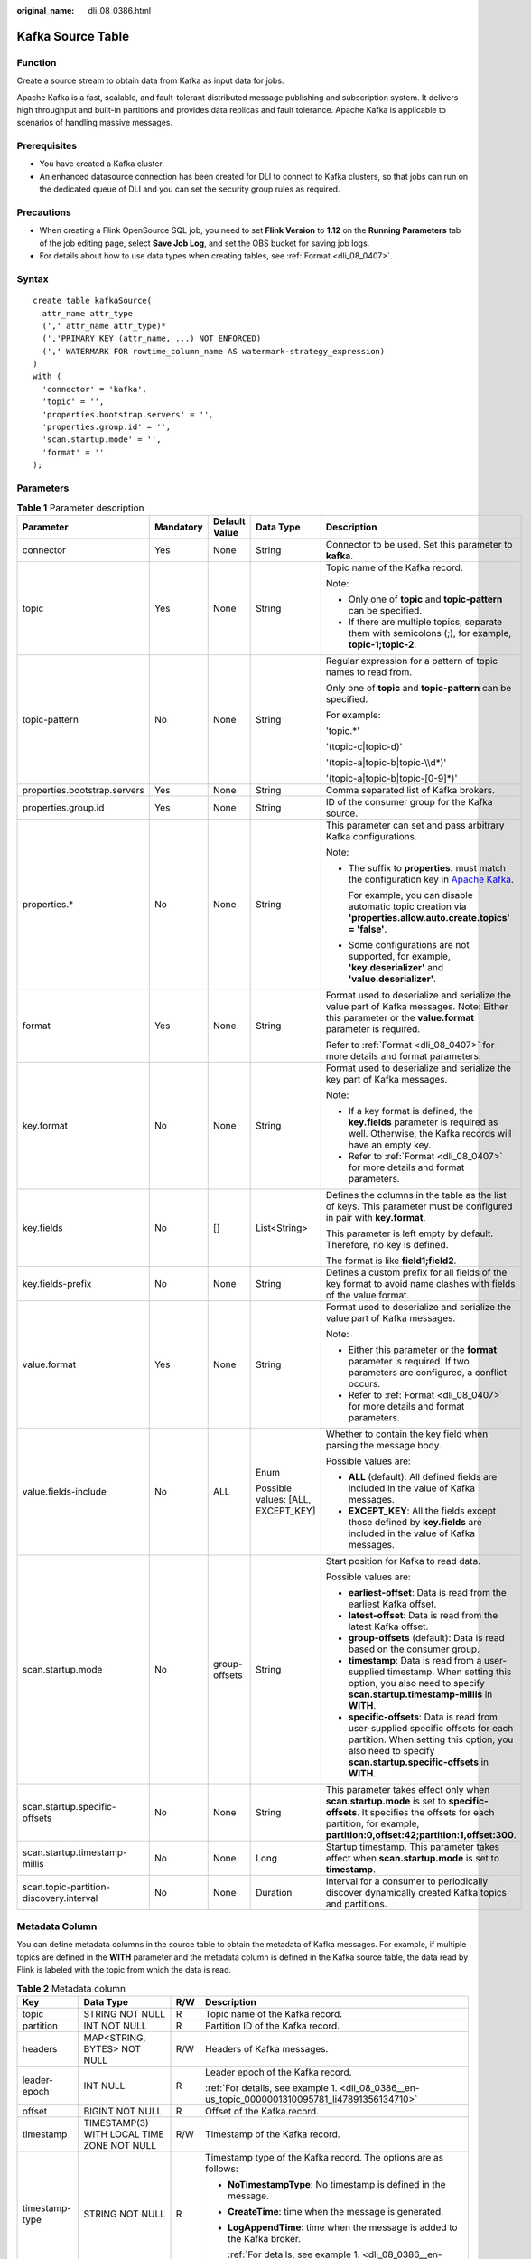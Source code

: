 :original_name: dli_08_0386.html

.. _dli_08_0386:

Kafka Source Table
==================

Function
--------

Create a source stream to obtain data from Kafka as input data for jobs.

Apache Kafka is a fast, scalable, and fault-tolerant distributed message publishing and subscription system. It delivers high throughput and built-in partitions and provides data replicas and fault tolerance. Apache Kafka is applicable to scenarios of handling massive messages.

Prerequisites
-------------

-  You have created a Kafka cluster.
-  An enhanced datasource connection has been created for DLI to connect to Kafka clusters, so that jobs can run on the dedicated queue of DLI and you can set the security group rules as required.

Precautions
-----------

-  When creating a Flink OpenSource SQL job, you need to set **Flink Version** to **1.12** on the **Running Parameters** tab of the job editing page, select **Save Job Log**, and set the OBS bucket for saving job logs.
-  For details about how to use data types when creating tables, see :ref:`Format <dli_08_0407>`.

Syntax
------

::

   create table kafkaSource(
     attr_name attr_type
     (',' attr_name attr_type)*
     (','PRIMARY KEY (attr_name, ...) NOT ENFORCED)
     (',' WATERMARK FOR rowtime_column_name AS watermark-strategy_expression)
   )
   with (
     'connector' = 'kafka',
     'topic' = '',
     'properties.bootstrap.servers' = '',
     'properties.group.id' = '',
     'scan.startup.mode' = '',
     'format' = ''
   );

Parameters
----------

.. table:: **Table 1** Parameter description

   +-----------------------------------------+-------------+---------------+------------------------------------+---------------------------------------------------------------------------------------------------------------------------------------------------------------------------------------------------------+
   | Parameter                               | Mandatory   | Default Value | Data Type                          | Description                                                                                                                                                                                             |
   +=========================================+=============+===============+====================================+=========================================================================================================================================================================================================+
   | connector                               | Yes         | None          | String                             | Connector to be used. Set this parameter to **kafka**.                                                                                                                                                  |
   +-----------------------------------------+-------------+---------------+------------------------------------+---------------------------------------------------------------------------------------------------------------------------------------------------------------------------------------------------------+
   | topic                                   | Yes         | None          | String                             | Topic name of the Kafka record.                                                                                                                                                                         |
   |                                         |             |               |                                    |                                                                                                                                                                                                         |
   |                                         |             |               |                                    | Note:                                                                                                                                                                                                   |
   |                                         |             |               |                                    |                                                                                                                                                                                                         |
   |                                         |             |               |                                    | -  Only one of **topic** and **topic-pattern** can be specified.                                                                                                                                        |
   |                                         |             |               |                                    | -  If there are multiple topics, separate them with semicolons (;), for example, **topic-1;topic-2**.                                                                                                   |
   +-----------------------------------------+-------------+---------------+------------------------------------+---------------------------------------------------------------------------------------------------------------------------------------------------------------------------------------------------------+
   | topic-pattern                           | No          | None          | String                             | Regular expression for a pattern of topic names to read from.                                                                                                                                           |
   |                                         |             |               |                                    |                                                                                                                                                                                                         |
   |                                         |             |               |                                    | Only one of **topic** and **topic-pattern** can be specified.                                                                                                                                           |
   |                                         |             |               |                                    |                                                                                                                                                                                                         |
   |                                         |             |               |                                    | For example:                                                                                                                                                                                            |
   |                                         |             |               |                                    |                                                                                                                                                                                                         |
   |                                         |             |               |                                    | 'topic.*'                                                                                                                                                                                               |
   |                                         |             |               |                                    |                                                                                                                                                                                                         |
   |                                         |             |               |                                    | '(topic-c|topic-d)'                                                                                                                                                                                     |
   |                                         |             |               |                                    |                                                                                                                                                                                                         |
   |                                         |             |               |                                    | '(topic-a|topic-b|topic-\\\\d*)'                                                                                                                                                                        |
   |                                         |             |               |                                    |                                                                                                                                                                                                         |
   |                                         |             |               |                                    | '(topic-a|topic-b|topic-[0-9]*)'                                                                                                                                                                        |
   +-----------------------------------------+-------------+---------------+------------------------------------+---------------------------------------------------------------------------------------------------------------------------------------------------------------------------------------------------------+
   | properties.bootstrap.servers            | Yes         | None          | String                             | Comma separated list of Kafka brokers.                                                                                                                                                                  |
   +-----------------------------------------+-------------+---------------+------------------------------------+---------------------------------------------------------------------------------------------------------------------------------------------------------------------------------------------------------+
   | properties.group.id                     | Yes         | None          | String                             | ID of the consumer group for the Kafka source.                                                                                                                                                          |
   +-----------------------------------------+-------------+---------------+------------------------------------+---------------------------------------------------------------------------------------------------------------------------------------------------------------------------------------------------------+
   | properties.\*                           | No          | None          | String                             | This parameter can set and pass arbitrary Kafka configurations.                                                                                                                                         |
   |                                         |             |               |                                    |                                                                                                                                                                                                         |
   |                                         |             |               |                                    | Note:                                                                                                                                                                                                   |
   |                                         |             |               |                                    |                                                                                                                                                                                                         |
   |                                         |             |               |                                    | -  The suffix to **properties.** must match the configuration key in `Apache Kafka <https://kafka.apache.org/documentation/#configuration>`__.                                                          |
   |                                         |             |               |                                    |                                                                                                                                                                                                         |
   |                                         |             |               |                                    |    For example, you can disable automatic topic creation via **'properties.allow.auto.create.topics' = 'false'**.                                                                                       |
   |                                         |             |               |                                    |                                                                                                                                                                                                         |
   |                                         |             |               |                                    | -  Some configurations are not supported, for example, **'key.deserializer'** and **'value.deserializer'**.                                                                                             |
   +-----------------------------------------+-------------+---------------+------------------------------------+---------------------------------------------------------------------------------------------------------------------------------------------------------------------------------------------------------+
   | format                                  | Yes         | None          | String                             | Format used to deserialize and serialize the value part of Kafka messages. Note: Either this parameter or the **value.format** parameter is required.                                                   |
   |                                         |             |               |                                    |                                                                                                                                                                                                         |
   |                                         |             |               |                                    | Refer to :ref:`Format <dli_08_0407>` for more details and format parameters.                                                                                                                            |
   +-----------------------------------------+-------------+---------------+------------------------------------+---------------------------------------------------------------------------------------------------------------------------------------------------------------------------------------------------------+
   | key.format                              | No          | None          | String                             | Format used to deserialize and serialize the key part of Kafka messages.                                                                                                                                |
   |                                         |             |               |                                    |                                                                                                                                                                                                         |
   |                                         |             |               |                                    | Note:                                                                                                                                                                                                   |
   |                                         |             |               |                                    |                                                                                                                                                                                                         |
   |                                         |             |               |                                    | -  If a key format is defined, the **key.fields** parameter is required as well. Otherwise, the Kafka records will have an empty key.                                                                   |
   |                                         |             |               |                                    | -  Refer to :ref:`Format <dli_08_0407>` for more details and format parameters.                                                                                                                         |
   +-----------------------------------------+-------------+---------------+------------------------------------+---------------------------------------------------------------------------------------------------------------------------------------------------------------------------------------------------------+
   | key.fields                              | No          | []            | List<String>                       | Defines the columns in the table as the list of keys. This parameter must be configured in pair with **key.format**.                                                                                    |
   |                                         |             |               |                                    |                                                                                                                                                                                                         |
   |                                         |             |               |                                    | This parameter is left empty by default. Therefore, no key is defined.                                                                                                                                  |
   |                                         |             |               |                                    |                                                                                                                                                                                                         |
   |                                         |             |               |                                    | The format is like **field1;field2**.                                                                                                                                                                   |
   +-----------------------------------------+-------------+---------------+------------------------------------+---------------------------------------------------------------------------------------------------------------------------------------------------------------------------------------------------------+
   | key.fields-prefix                       | No          | None          | String                             | Defines a custom prefix for all fields of the key format to avoid name clashes with fields of the value format.                                                                                         |
   +-----------------------------------------+-------------+---------------+------------------------------------+---------------------------------------------------------------------------------------------------------------------------------------------------------------------------------------------------------+
   | value.format                            | Yes         | None          | String                             | Format used to deserialize and serialize the value part of Kafka messages.                                                                                                                              |
   |                                         |             |               |                                    |                                                                                                                                                                                                         |
   |                                         |             |               |                                    | Note:                                                                                                                                                                                                   |
   |                                         |             |               |                                    |                                                                                                                                                                                                         |
   |                                         |             |               |                                    | -  Either this parameter or the **format** parameter is required. If two parameters are configured, a conflict occurs.                                                                                  |
   |                                         |             |               |                                    | -  Refer to :ref:`Format <dli_08_0407>` for more details and format parameters.                                                                                                                         |
   +-----------------------------------------+-------------+---------------+------------------------------------+---------------------------------------------------------------------------------------------------------------------------------------------------------------------------------------------------------+
   | value.fields-include                    | No          | ALL           | Enum                               | Whether to contain the key field when parsing the message body.                                                                                                                                         |
   |                                         |             |               |                                    |                                                                                                                                                                                                         |
   |                                         |             |               | Possible values: [ALL, EXCEPT_KEY] | Possible values are:                                                                                                                                                                                    |
   |                                         |             |               |                                    |                                                                                                                                                                                                         |
   |                                         |             |               |                                    | -  **ALL** (default): All defined fields are included in the value of Kafka messages.                                                                                                                   |
   |                                         |             |               |                                    | -  **EXCEPT_KEY**: All the fields except those defined by **key.fields** are included in the value of Kafka messages.                                                                                   |
   +-----------------------------------------+-------------+---------------+------------------------------------+---------------------------------------------------------------------------------------------------------------------------------------------------------------------------------------------------------+
   | scan.startup.mode                       | No          | group-offsets | String                             | Start position for Kafka to read data.                                                                                                                                                                  |
   |                                         |             |               |                                    |                                                                                                                                                                                                         |
   |                                         |             |               |                                    | Possible values are:                                                                                                                                                                                    |
   |                                         |             |               |                                    |                                                                                                                                                                                                         |
   |                                         |             |               |                                    | -  **earliest-offset**: Data is read from the earliest Kafka offset.                                                                                                                                    |
   |                                         |             |               |                                    | -  **latest-offset**: Data is read from the latest Kafka offset.                                                                                                                                        |
   |                                         |             |               |                                    | -  **group-offsets** (default): Data is read based on the consumer group.                                                                                                                               |
   |                                         |             |               |                                    | -  **timestamp**: Data is read from a user-supplied timestamp. When setting this option, you also need to specify **scan.startup.timestamp-millis** in **WITH**.                                        |
   |                                         |             |               |                                    | -  **specific-offsets**: Data is read from user-supplied specific offsets for each partition. When setting this option, you also need to specify **scan.startup.specific-offsets** in **WITH**.         |
   +-----------------------------------------+-------------+---------------+------------------------------------+---------------------------------------------------------------------------------------------------------------------------------------------------------------------------------------------------------+
   | scan.startup.specific-offsets           | No          | None          | String                             | This parameter takes effect only when **scan.startup.mode** is set to **specific-offsets**. It specifies the offsets for each partition, for example, **partition:0,offset:42;partition:1,offset:300**. |
   +-----------------------------------------+-------------+---------------+------------------------------------+---------------------------------------------------------------------------------------------------------------------------------------------------------------------------------------------------------+
   | scan.startup.timestamp-millis           | No          | None          | Long                               | Startup timestamp. This parameter takes effect when **scan.startup.mode** is set to **timestamp**.                                                                                                      |
   +-----------------------------------------+-------------+---------------+------------------------------------+---------------------------------------------------------------------------------------------------------------------------------------------------------------------------------------------------------+
   | scan.topic-partition-discovery.interval | No          | None          | Duration                           | Interval for a consumer to periodically discover dynamically created Kafka topics and partitions.                                                                                                       |
   +-----------------------------------------+-------------+---------------+------------------------------------+---------------------------------------------------------------------------------------------------------------------------------------------------------------------------------------------------------+

Metadata Column
---------------

You can define metadata columns in the source table to obtain the metadata of Kafka messages. For example, if multiple topics are defined in the **WITH** parameter and the metadata column is defined in the Kafka source table, the data read by Flink is labeled with the topic from which the data is read.

.. table:: **Table 2** Metadata column

   +-----------------+--------------------------------------------+-----------------+----------------------------------------------------------------------------------------------------+
   | Key             | Data Type                                  | R/W             | Description                                                                                        |
   +=================+============================================+=================+====================================================================================================+
   | topic           | STRING NOT NULL                            | R               | Topic name of the Kafka record.                                                                    |
   +-----------------+--------------------------------------------+-----------------+----------------------------------------------------------------------------------------------------+
   | partition       | INT NOT NULL                               | R               | Partition ID of the Kafka record.                                                                  |
   +-----------------+--------------------------------------------+-----------------+----------------------------------------------------------------------------------------------------+
   | headers         | MAP<STRING, BYTES> NOT NULL                | R/W             | Headers of Kafka messages.                                                                         |
   +-----------------+--------------------------------------------+-----------------+----------------------------------------------------------------------------------------------------+
   | leader-epoch    | INT NULL                                   | R               | Leader epoch of the Kafka record.                                                                  |
   |                 |                                            |                 |                                                                                                    |
   |                 |                                            |                 | :ref:`For details, see example 1. <dli_08_0386__en-us_topic_0000001310095781_li47891356134710>`    |
   +-----------------+--------------------------------------------+-----------------+----------------------------------------------------------------------------------------------------+
   | offset          | BIGINT NOT NULL                            | R               | Offset of the Kafka record.                                                                        |
   +-----------------+--------------------------------------------+-----------------+----------------------------------------------------------------------------------------------------+
   | timestamp       | TIMESTAMP(3) WITH LOCAL TIME ZONE NOT NULL | R/W             | Timestamp of the Kafka record.                                                                     |
   +-----------------+--------------------------------------------+-----------------+----------------------------------------------------------------------------------------------------+
   | timestamp-type  | STRING NOT NULL                            | R               | Timestamp type of the Kafka record. The options are as follows:                                    |
   |                 |                                            |                 |                                                                                                    |
   |                 |                                            |                 | -  **NoTimestampType**: No timestamp is defined in the message.                                    |
   |                 |                                            |                 |                                                                                                    |
   |                 |                                            |                 | -  **CreateTime**: time when the message is generated.                                             |
   |                 |                                            |                 |                                                                                                    |
   |                 |                                            |                 | -  **LogAppendTime**: time when the message is added to the Kafka broker.                          |
   |                 |                                            |                 |                                                                                                    |
   |                 |                                            |                 |    :ref:`For details, see example 1. <dli_08_0386__en-us_topic_0000001310095781_li47891356134710>` |
   +-----------------+--------------------------------------------+-----------------+----------------------------------------------------------------------------------------------------+

Example (SASL_SSL Disabled for the Kafka Cluster)
-------------------------------------------------

-  .. _dli_08_0386__en-us_topic_0000001310095781_li47891356134710:

   **Example 1: Read data from the Kafka metadata column and write it to the Print sink.**

   #. Create an enhanced datasource connection in the VPC and subnet where Kafka locates, and bind the connection to the required Flink elastic resource pool.

   #. Set Kafka security groups and add inbound rules to allow access from the Flink queue. Test the connectivity using the Kafka address. If the connection is successful, the datasource is bound to the queue. Otherwise, the binding fails.

   #. Create a Flink OpenSource SQL job. Enter the following job script and submit the job.

      When you create a job, set **Flink Version** to **1.12** on the **Running Parameters** tab. Select **Save Job Log**, and specify the OBS bucket for saving job logs. **Change the values of the parameters in bold as needed in the following script.**

      .. code-block::

         CREATE TABLE orders (
           `topic` String metadata,
           `partition` int metadata,
           `headers` MAP<STRING, BYTES> metadata,
           `leaderEpoch` INT metadata from 'leader-epoch',
           `offset` bigint metadata,
           `timestamp` TIMESTAMP(3) metadata,
           `timestampType` string metadata from 'timestamp-type',
           `message` string
         ) WITH (
           'connector' = 'kafka',
           'topic' = 'KafkaTopic',
           'properties.bootstrap.servers' = 'KafkaAddress1:KafkaPort,KafkaAddress2:KafkaPort',
           'properties.group.id' = 'GroupId',
           'scan.startup.mode' = 'latest-offset',
           "format" = "csv",
           "csv.field-delimiter" = "\u0001",
           "csv.quote-character" = "''"
         );

         CREATE TABLE printSink (
           `topic` String,
           `partition` int,
           `headers` MAP<STRING, BYTES>,
           `leaderEpoch` INT,
           `offset` bigint,
           `timestamp` TIMESTAMP(3),
           `timestampType` string,
           `message` string -- Indicates that data written by users is read from Kafka.
         ) WITH (
           'connector' = 'print'
         );

         insert into printSink select * from orders;

      If you need to read the value of each field instead of the entire message, use the following statements:

      .. code-block::

         CREATE TABLE orders (
           `topic` String metadata,
           `partition` int metadata,
           `headers` MAP<STRING, BYTES> metadata,
           `leaderEpoch` INT metadata from 'leader-epoch',
           `offset` bigint metadata,
           `timestamp` TIMESTAMP(3) metadata,
           `timestampType` string metadata from 'timestamp-type',
           order_id string,
           order_channel string,
           order_time string,
           pay_amount double,
           real_pay double,
           pay_time string,
           user_id string,
           user_name string,
           area_id string
         ) WITH (
           'connector' = 'kafka',
           'topic' = '<yourTopic>',
           'properties.bootstrap.servers' = 'KafkaAddress1:KafkaPort,KafkaAddress2:KafkaPort',
           'properties.group.id' = 'GroupId',
           'scan.startup.mode' = 'latest-offset',
           "format" = "json"
         );

         CREATE TABLE printSink (
           `topic` String,
           `partition` int,
           `headers` MAP<STRING, BYTES>,
           `leaderEpoch` INT,
           `offset` bigint,
           `timestamp` TIMESTAMP(3),
           `timestampType` string,
           order_id string,
           order_channel string,
           order_time string,
           pay_amount double,
           real_pay double,
           pay_time string,
           user_id string,
           user_name string,
           area_id string
         ) WITH (
           'connector' = 'print'
         );

         insert into printSink select * from orders;

   #. Send the following data to the corresponding topics in Kafka:

      .. code-block::

         {"order_id":"202103241000000001", "order_channel":"webShop", "order_time":"2021-03-24 10:00:00", "pay_amount":"100.00", "real_pay":"100.00", "pay_time":"2021-03-24 10:02:03", "user_id":"0001", "user_name":"Alice", "area_id":"330106"}

         {"order_id":"202103241606060001", "order_channel":"appShop", "order_time":"2021-03-24 16:06:06", "pay_amount":"200.00", "real_pay":"180.00", "pay_time":"2021-03-24 16:10:06", "user_id":"0001", "user_name":"Alice", "area_id":"330106"}

         {"order_id":"202103251202020001", "order_channel":"miniAppShop", "order_time":"2021-03-25 12:02:02", "pay_amount":"60.00", "real_pay":"60.00", "pay_time":"2021-03-25 12:03:00", "user_id":"0002", "user_name":"Bob", "area_id":"330110"}

   #. Perform the following operations to view the output:

      a. Log in to the DLI console. In the navigation pane, choose **Job Management** > **Flink Jobs**.
      b. Click the name of the corresponding Flink job, choose **Run Log**, click **OBS Bucket**, and locate the folder of the log you want to view according to the date.
      c. Go to the folder of the date, find the folder whose name contains **taskmanager**, download the **taskmanager.out** file, and view result logs.

      The data result is as follows:

      .. code-block::

         +I(fz-source-json,0,{},0,243,2021-12-27T09:23:32.253,CreateTime,{"order_id":"202103241000000001", "order_channel":"webShop", "order_time":"2021-03-24 10:00:00", "pay_amount":"100.00", "real_pay":"100.00", "pay_time":"2021-03-24 10:02:03", "user_id":"0001", "user_name":"Alice", "area_id":"330106"})
         +I(fz-source-json,0,{},0,244,2021-12-27T09:23:39.655,CreateTime,{"order_id":"202103241606060001", "order_channel":"appShop", "order_time":"2021-03-24 16:06:06", "pay_amount":"200.00", "real_pay":"180.00", "pay_time":"2021-03-24 16:10:06", "user_id":"0001", "user_name":"Alice", "area_id":"330106"})
         +I(fz-source-json,0,{},0,245,2021-12-27T09:23:48.405,CreateTime,{"order_id":"202103251202020001", "order_channel":"miniAppShop", "order_time":"2021-03-25 12:02:02", "pay_amount":"60.00", "real_pay":"60.00", "pay_time":"2021-03-25 12:03:00", "user_id":"0002", "user_name":"Bob", "area_id":"330110"})

-  **Example 2: Use the Kafka source table and Print result table to read JSON data from Kafka and output it to the log file.**

   #. Create an enhanced datasource connection in the VPC and subnet where Kafka locates, and bind the connection to the required Flink elastic resource pool.

   #. Set Kafka security groups and add inbound rules to allow access from the Flink queue. Test the connectivity using the Kafka address. If the connection is successful, the datasource is bound to the queue. Otherwise, the binding fails.

   #. Create a Flink OpenSource SQL job. Enter the following job script and submit the job.

      When you create a job, set **Flink Version** to **1.12** on the **Running Parameters** tab. Select **Save Job Log**, and specify the OBS bucket for saving job logs. **Change the values of the parameters in bold as needed in the following script.**

      .. code-block::

         CREATE TABLE orders (
           order_id string,
           order_channel string,
           order_time timestamp(3),
           pay_amount double,
           real_pay double,
           pay_time string,
           user_id string,
           user_name string,
           area_id string
         ) WITH (
           'connector' = 'kafka',
           'topic' = '<yourTopic>',
           'properties.bootstrap.servers' = 'KafkaAddress1:KafkaPort,KafkaAddress2:KafkaPort',
           'properties.group.id' = 'GroupId',
           'scan.startup.mode' = 'latest-offset',
           "format" = "json"
         );

         CREATE TABLE printSink (
           order_id string,
           order_channel string,
           order_time timestamp(3),
           pay_amount double,
           real_pay double,
           pay_time string,
           user_id string,
           user_name string,
           area_id string
         ) WITH (
           'connector' = 'print'
         );

         insert into printSink select * from orders;

   #. Send the following test data to the corresponding topics in Kafka:

      .. code-block::

         {"order_id":"202103241000000001", "order_channel":"webShop", "order_time":"2021-03-24 10:00:00", "pay_amount":"100.00", "real_pay":"100.00", "pay_time":"2021-03-24 10:02:03", "user_id":"0001", "user_name":"Alice", "area_id":"330106"}

         {"order_id":"202103241606060001", "order_channel":"appShop", "order_time":"2021-03-24 16:06:06", "pay_amount":"200.00", "real_pay":"180.00", "pay_time":"2021-03-24 16:10:06", "user_id":"0001", "user_name":"Alice", "area_id":"330106"}

         {"order_id":"202103251202020001", "order_channel":"miniAppShop", "order_time":"2021-03-25 12:02:02", "pay_amount":"60.00", "real_pay":"60.00", "pay_time":"2021-03-25 12:03:00", "user_id":"0002", "user_name":"Bob", "area_id":"330110"}

   #. Perform the following operations to view the output:

      a. Log in to the DLI console. In the navigation pane, choose **Job Management** > **Flink Jobs**.
      b. Click the name of the corresponding Flink job, choose **Run Log**, click **OBS Bucket**, and locate the folder of the log you want to view according to the date.
      c. Go to the folder of the date, find the folder whose name contains **taskmanager**, download the **taskmanager.out** file, and view result logs.

      The data result is as follows:

      .. code-block::

         +I(202103241000000001,webShop,2021-03-24T10:00,100.0,100.0,2021-03-2410:02:03,0001,Alice,330106)
         +I(202103241606060001,appShop,2021-03-24T16:06:06,200.0,180.0,2021-03-2416:10:06,0001,Alice,330106)
         +I(202103251202020001,miniAppShop,2021-03-25T12:02:02,60.0,60.0,2021-03-2512:03:00,0002,Bob,330110)

Example (SASL_SSL Enabled for the Kafka Cluster)
------------------------------------------------

-  **Example 1: Enable SASL_SSL authentication for the DMS cluster.**

   Create a Kafka cluster for DMS, enable SASL_SSL, download the SSL certificate, and upload the downloaded certificate **client.jks** to an OBS bucket.

   .. code-block::

      CREATE TABLE ordersSource (
        order_id string,
        order_channel string,
        order_time timestamp(3),
        pay_amount double,
        real_pay double,
        pay_time string,
        user_id string,
        user_name string,
        area_id string
      ) WITH (
        'connector' = 'kafka',
        'topic' = 'xx',
        'properties.bootstrap.servers' = 'xx:9093,xx:9093,xx:9093',
        'properties.group.id' = 'GroupId',
        'scan.startup.mode' = 'latest-offset',
        'properties.connector.auth.open' = 'true',
        'properties.ssl.truststore.location' = 'obs://xx/xx.jks',  -- Location where the user uploads the certificate to
        'properties.sasl.mechanism' = 'PLAIN',  --  Value format: SASL_PLAINTEXT
        'properties.security.protocol' = 'SASL_SSL',
        'properties.sasl.jaas.config' = 'org.apache.kafka.common.security.plain.PlainLoginModule required username=\"xx\" password=\"xx\";', -- Account and password set when the Kafka cluster is created
        "format" = "json"
      );

      CREATE TABLE ordersSink (
        order_id string,
        order_channel string,
        order_time timestamp(3),
        pay_amount double,
        real_pay double,
        pay_time string,
        user_id string,
        user_name string,
        area_id string
      ) WITH (
        'connector' = 'kafka',
        'topic' = 'xx',
        'properties.bootstrap.servers' = 'xx:9093,xx:9093,xx:9093',
        'properties.connector.auth.open' = 'true',
        'properties.ssl.truststore.location' = 'obs://xx/xx.jks',
        'properties.sasl.mechanism' = 'PLAIN',
        'properties.security.protocol' = 'SASL_SSL',
        'properties.sasl.jaas.config' = 'org.apache.kafka.common.security.plain.PlainLoginModule required username=\"xx\" password=\"xx\";',
        "format" = "json"
      );

      insert into ordersSink select * from ordersSource;

-  **Example 2: Enable Kafka SASL_SSL authentication for the MRS cluster.**

   -  Enable Kerberos authentication for the MRS cluster.

   -  Click the **Components** tab and click **Kafka**. In the displayed page, click the **Service Configuration** tab, locate the **security.protocol**, and set it to **SASL_SSL**.

   -  Log in to the FusionInsight Manager of the MRS cluster and download the user credential. Choose **System** > **Permission** > **User**. Locate the row that contains the target user, choose **More** > **Download Authentication Credential**.

      Obtain the **truststore.jks** file using the authentication credential and store the credential and **truststore.jks** file in OBS.

   -  If "Message stream modified (41)" is displayed, the JDK version may be incorrect. Change the JDK version in the sample code to a version earlier than 8u_242 or delete the **renew_lifetime = 0m** configuration item from the **krb5.conf** configuration file.

   -  Set the port to the **sasl_ssl.port** configured in the Kafka service configuration.

   -  In the following statements, set **security.protocol** to **SASL_SSL**.

   .. code-block::

      CREATE TABLE ordersSource (
        order_id string,
        order_channel string,
        order_time timestamp(3),
        pay_amount double,
        real_pay double,
        pay_time string,
        user_id string,
        user_name string,
        area_id string
      ) WITH (
        'connector' = 'kafka',
        'topic' = 'xx',
        'properties.bootstrap.servers' = 'xx:21009,xx:21009',
        'properties.group.id' = 'GroupId',
        'scan.startup.mode' = 'latest-offset',
        'properties.sasl.kerberos.service.name' = 'kafka',
        'properties.connector.auth.open' = 'true',
        'properties.connector.kerberos.principal' = 'xx', --Username
        'properties.connector.kerberos.krb5' = 'obs://xx/krb5.conf',
        'properties.connector.kerberos.keytab' = 'obs://xx/user.keytab',
        'properties.security.protocol' = 'SASL_SSL',
        'properties.ssl.truststore.location' = 'obs://xx/truststore.jks',
        'properties.ssl.truststore.password' = 'xx',  -- Password set for generating truststore.jks
        'properties.sasl.mechanism' = 'GSSAPI',
        "format" = "json"
      );

      CREATE TABLE ordersSink (
        order_id string,
        order_channel string,
        order_time timestamp(3),
        pay_amount double,
        real_pay double,
        pay_time string,
        user_id string,
        user_name string,
        area_id string
      ) WITH (
        'connector' = 'kafka',
        'topic' = 'xx',
        'properties.bootstrap.servers' = 'xx:21009,xx:21009',
        'properties.sasl.kerberos.service.name' = 'kafka',
        'properties.connector.auth.open' = 'true',
        'properties.connector.kerberos.principal' = 'xx',
        'properties.connector.kerberos.krb5' = 'obs://xx/krb5.conf',
        'properties.connector.kerberos.keytab' = 'obs://xx/user.keytab',
        'properties.ssl.truststore.location' = 'obs://xx/truststore.jks',
        'properties.ssl.truststore.password' = 'xx',
        'properties.security.protocol' = 'SASL_SSL',
        'properties.sasl.mechanism' = 'GSSAPI',
        "format" = "json"
      );

      insert into ordersSink select * from ordersSource;

-  **Example 3: Enable Kerberos SASL_PAINTEXT authentication for the MRS cluster**

   -  Enable Kerberos authentication for the MRS cluster.
   -  Click the **Components** tab and click **Kafka**. In the displayed page, click the **Service Configuration** tab, locate the **security.protocol**, and set it to **SASL_PLAINTEXT**.
   -  Log in to the FusionInsight Manager of the MRS cluster and download the user credential. Choose **System** > **Permission** > **User**. Locate the row that contains the target user, choose **More** > **Download Authentication Credential**. Upload the credential to OBS.
   -  If error message "Message stream modified (41)" is displayed, the JDK version may be incorrect. Change the JDK version in the sample code to a version earlier than 8u_242 or delete the **renew_lifetime = 0m** configuration item from the **krb5.conf** configuration file.
   -  Set the port to the **sasl.port** configured in the Kafka service configuration.
   -  In the following statements, set **security.protocol** to **SASL_PLAINTEXT**.

   .. code-block::

      CREATE TABLE ordersSources (
        order_id string,
        order_channel string,
        order_time timestamp(3),
        pay_amount double,
        real_pay double,
        pay_time string,
        user_id string,
        user_name string,
        area_id string
      ) WITH (
        'connector' = 'kafka',
        'topic' = 'xx',
        'properties.bootstrap.servers' = 'xx:21007,xx:21007',
        'properties.group.id' = 'GroupId',
        'scan.startup.mode' = 'latest-offset',
        'properties.sasl.kerberos.service.name' = 'kafka',
        'properties.connector.auth.open' = 'true',
        'properties.connector.kerberos.principal' = 'xx',
        'properties.connector.kerberos.krb5' = 'obs://xx/krb5.conf',
        'properties.connector.kerberos.keytab' = 'obs://xx/user.keytab',
        'properties.security.protocol' = 'SASL_PLAINTEXT',
        'properties.sasl.mechanism' = 'GSSAPI',
        "format" = "json"
      );

      CREATE TABLE ordersSink (
        order_id string,
        order_channel string,
        order_time timestamp(3),
        pay_amount double,
        real_pay double,
        pay_time string,
        user_id string,
        user_name string,
        area_id string
      ) WITH (
        'connector' = 'kafka',
        'topic' = 'xx',
        'properties.bootstrap.servers' = 'xx:21007,xx:21007',
        'properties.sasl.kerberos.service.name' = 'kafka',
        'properties.connector.auth.open' = 'true',
        'properties.connector.kerberos.principal' = 'xx',
        'properties.connector.kerberos.krb5' = 'obs://xx/krb5.conf',
        'properties.connector.kerberos.keytab' = 'obs://xx/user.keytab',
        'properties.security.protocol' = 'SASL_PLAINTEXT',
        'properties.sasl.mechanism' = 'GSSAPI',
        "format" = "json"
      );

      insert into ordersSink select * from ordersSource;

-  **Example 4: Use SSL for the MRS cluster**

   -  Do not enable Kerberos authentication for the MRS cluster.

   -  Log in to the FusionInsight Manager of the MRS cluster and download the user credential. Choose **System** > **Permission** > **User**. Locate the row that contains the target user, choose **More** > **Download Authentication Credential**.

      Obtain the **truststore.jks** file using the authentication credential and store the credential and **truststore.jks** file in OBS.

   -  Set the port to the **ssl.port** configured in the Kafka service configuration.

   -  In the following statements, set **security.protocol** to **SSL**.

   -  Set **ssl.mode.enable** to **true**.

      .. code-block::

         CREATE TABLE ordersSource (
           order_id string,
           order_channel string,
           order_time timestamp(3),
           pay_amount double,
           real_pay double,
           pay_time string,
           user_id string,
           user_name string,
           area_id string
         ) WITH (
           'connector' = 'kafka',
           'topic' = 'xx',
           'properties.bootstrap.servers' = 'xx:9093,xx:9093,xx:9093',
           'properties.group.id' = 'GroupId',
           'scan.startup.mode' = 'latest-offset',
           'properties.connector.auth.open' = 'true',
           'properties.ssl.truststore.location' = 'obs://xx/truststore.jks',
           'properties.ssl.truststore.password' = 'xx',  -- Password set for generating truststore.jks
           'properties.security.protocol' = 'SSL',
           "format" = "json"
         );

         CREATE TABLE ordersSink (
           order_id string,
           order_channel string,
           order_time timestamp(3),
           pay_amount double,
           real_pay double,
           pay_time string,
           user_id string,
           user_name string,
           area_id string
         ) WITH (
           'connector' = 'print'
         );

         insert into ordersSink select * from ordersSource;

FAQ
---

-  **Q: What should I do if the Flink job execution fails and the log contains the following error information?**

   .. code-block::

      org.apache.kafka.common.errors.TimeoutException: Timeout expired while fetching topic metadata

   A: The datasource connection is not bound, the binding fails, or the security group of the Kafka cluster is not configured to allow access from the network segment of the DLI queue. Configure the datasource connection or configure the security group of the Kafka cluster to allow access from the DLI queue.

-  **Q: What should I do if the Flink job execution fails and the log contains the following error information?**

   .. code-block::

      Caused by: java.lang.RuntimeException: RealLine:45;Table 'default_catalog.default_database.printSink' declares persistable metadata columns, but the underlying DynamicTableSink doesn't implement the SupportsWritingMetadata interface. If the column should not be persisted, it can be declared with the VIRTUAL keyword.

   A: The metadata type is defined in the sink table, but the Print connector does not support deletion of matadata from the sink table.
